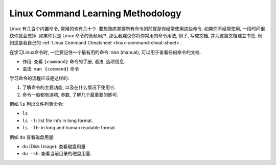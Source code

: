 Linux Command Learning Methodology
==============================================================================

Linux 有几百个内置命令, 常用的也有几十个. 要想熟练掌握所有命令的前提是你经常使用这些命令. 如果你不经常使用, 一段时间很快你就会忘掉. 如果你只是 Linux 命令的低频用户, 那么我建议你将你常用的命令用法, 例子, 写成文档, 并为这篇文档建立书签, 例如这是我自己的 :ref:`Linux Command Cheatsheet <linux-command-cheat-sheet>`.

在学习Linux命令时, 一定要记住一个最有用的命令: ``man`` (manual), 可以用于查看任何命令的文档.

- 作用: 查看 ``{command}`` 命令的手册, 语法, 选项信息.
- 语法: ``man {command}`` 命令

学习命令的流程应该是这样的:

1. 了解命令的主要功能, 以及在什么情况下使用它.
2. 命令一般都有选项, 参数, 了解几个最重要的即可.

例如 ``ls`` 列出文件列表命令:

- ``ls``
- ``ls -l``: list file info in long format.
- ``ls -lh``: in long and human readable format.

例如 ``du`` 查看磁盘用量:

- ``du`` (Disk Usage): 查看磁盘用量.
- ``du -sh``: 查看当前目录的磁盘用量.
